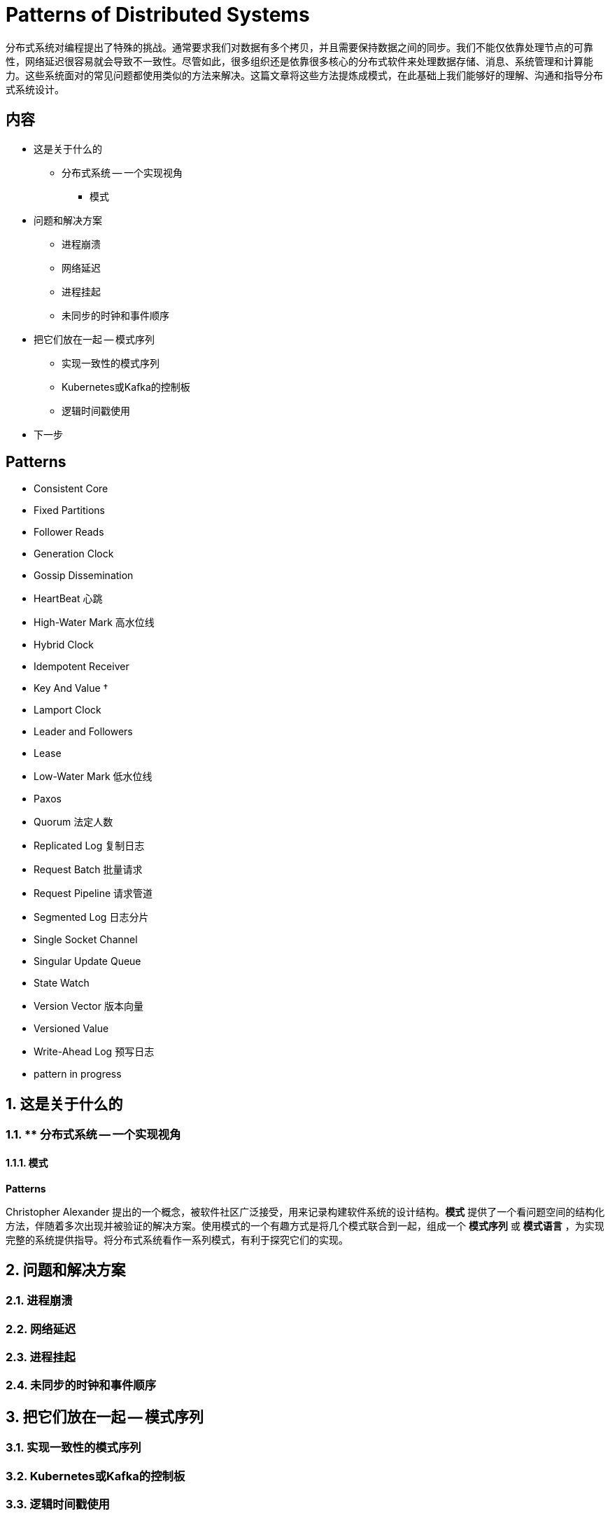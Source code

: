 = Patterns of Distributed Systems

分布式系统对编程提出了特殊的挑战。通常要求我们对数据有多个拷贝，并且需要保持数据之间的同步。我们不能仅依靠处理节点的可靠性，网络延迟很容易就会导致不一致性。尽管如此，很多组织还是依靠很多核心的分布式软件来处理数据存储、消息、系统管理和计算能力。这些系统面对的常见问题都使用类似的方法来解决。这篇文章将这些方法提炼成模式，在此基础上我们能够好的理解、沟通和指导分布式系统设计。

== 内容

* 这是关于什么的
** 分布式系统 -- 一个实现视角
*** 模式
* 问题和解决方案
** 进程崩溃
** 网络延迟
** 进程挂起
** 未同步的时钟和事件顺序
* 把它们放在一起 -- 模式序列
** 实现一致性的模式序列
** Kubernetes或Kafka的控制板
** 逻辑时间戳使用
* 下一步

== Patterns

* Consistent Core
* Fixed Partitions
* Follower Reads
* Generation Clock
* Gossip Dissemination
* HeartBeat  心跳
* High-Water Mark 高水位线
* Hybrid Clock
* Idempotent Receiver
* Key And Value †
* Lamport Clock
* Leader and Followers
* Lease
* Low-Water Mark 低水位线
* Paxos
* Quorum 法定人数
* Replicated Log 复制日志
* Request Batch 批量请求
* Request Pipeline 请求管道
* Segmented Log 日志分片
* Single Socket Channel
* Singular Update Queue
* State Watch
* Version Vector 版本向量
* Versioned Value
* Write-Ahead Log 预写日志
* pattern in progress

== 1. 这是关于什么的

=== 1.1. ** 分布式系统 -- 一个实现视角
==== 1.1.1. 模式

*Patterns*

Christopher Alexander 提出的一个概念，被软件社区广泛接受，用来记录构建软件系统的设计结构。*模式* 提供了一个看问题空间的结构化方法，伴随着多次出现并被验证的解决方案。使用模式的一个有趣方式是将几个模式联合到一起，组成一个 *模式序列* 或 *模式语言* ，为实现完整的系统提供指导。将分布式系统看作一系列模式，有利于探究它们的实现。

== 2. 问题和解决方案
=== 2.1. 进程崩溃
=== 2.2. 网络延迟
=== 2.3. 进程挂起
=== 2.4. 未同步的时钟和事件顺序
== 3. 把它们放在一起 -- 模式序列
=== 3.1. 实现一致性的模式序列
=== 3.2. Kubernetes或Kafka的控制板
=== 3.3. 逻辑时间戳使用
== 4. 下一步